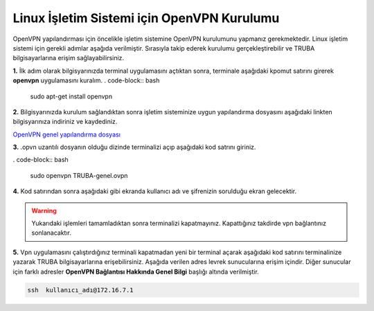 ===========================================
Linux İşletim Sistemi için OpenVPN Kurulumu
===========================================

OpenVPN  yapılandırması için öncelikle işletim sistemine OpenVPN kurulumunu yapmanız gerekmektedir. Linux işletim sistemi için gerekli adımlar
aşağıda verilmiştir. Sırasıyla takip ederek kurulumu gerçekleştirebilir ve TRUBA bilgisayarlarına erişim sağlayabilirsiniz.

**1.** İlk adım olarak bilgisyarınızda terminal uygulamasını açtıktan sonra, terminale aşağıdaki kpomut satırını girerek **openvpn** uygulamasını 
kuralım. 
. code-block:: bash
     
 sudo apt-get install openvpn 

**2.** Bilgisyarınızda kurulum sağlandıktan sonra işletim sisteminize uygun yapılandırma dosyasını aşağıdaki linkten bilgisyarınıza indiriniz ve kaydediniz.

| `OpenVPN genel yapılandırma dosyası <http://wiki.truba.gov.tr/index.php/OpenVPN%27i_Nas%C4%B1l_Kullanabilirim%3F>`_

**3.** .opvn uzantılı dosyanın olduğu dizinde terminalizi açıp aşağıdaki kod satrını giriniz.

. code-block:: bash
     
 sudo openvpn TRUBA-genel.ovpn 

**4.** Kod satırından sonra aşağıdaki gibi ekranda kullanıcı adı ve şifrenizin sorulduğu ekran gelecektir. 

.. image:: openvpn-linux.png   
   :width: 1000

.. warning:: 

  Yukarıdaki işlemleri tamamladıktan sonra terminalizi kapatmayınız. Kapattığınız takdirde vpn bağlantınız sonlanacaktır.

**5.** Vpn uygulamasını çalıştırdığınız terminali kapatmadan yeni bir terminal açarak aşağıdaki kod satırını
terminalinize yazarak TRUBA bilgisayarlarına erişebilirsiniz. Aşağıda verilen adres levrek sunucularına erişim içindir.
Diğer sunucular için farklı adresler **OpenVPN Bağlantısı Hakkında Genel Bilgi** başlığı altında verilmiştir.

.. code-block:: bash
     
 ssh  kullanıcı_adı@172.16.7.1    